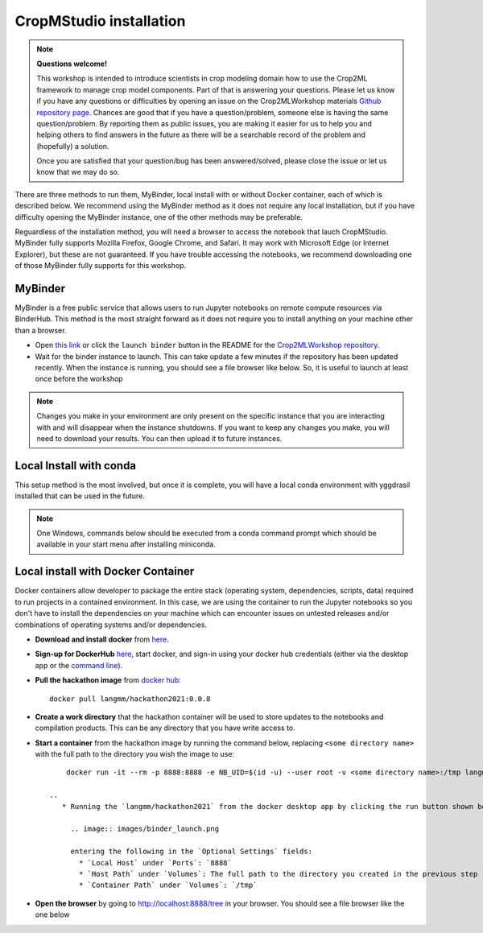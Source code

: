 CropMStudio installation
========================

.. note::
   
   **Questions welcome!**

   This workshop is intended to introduce scientists in crop modeling domain how to use the Crop2ML framework to manage crop model components.
   Part of that is answering your questions. 
   Please let us know if you have any questions or difficulties by opening an issue on the Crop2MLWorkshop materials `Github repository page <https://github.com/AgriculturalModelExchangeInitiative/Crop2mlWorkshop/issues/new>`_. 
   Chances are good that if you have a question/problem, someone else is having the same question/problem. By reporting them as public issues, you are making it easier for us to help you and helping others to find answers in the future as there will be a searchable record of the problem and (hopefully) a solution.

   Once you are satisfied that your question/bug has been answered/solved, please close the issue or let us know that we may do so. 



There are three methods to run them, MyBinder, local install with or without Docker container, each of which is described below. We recommend using the MyBinder method as it does not require any local installation, but if you have difficulty opening the MyBinder instance, one of the other methods may be preferable.

Reguardless of the installation method, you will need a browser to access the notebook that lauch CropMStudio. MyBinder fully supports Mozilla Firefox, Google Chrome, and Safari. It may work with Microsoft Edge (or Internet Explorer), but these are not guaranteed. If you have trouble accessing the notebooks, we recommend downloading one of those MyBinder fully supports for this workshop.


MyBinder
--------

MyBinder is a free public service that allows users to run Jupyter notebooks on remote compute resources via BinderHub. This method is the most straight forward as it does not require you to install anything on your machine other than a browser. 

* Open `this link <https://mybinder.org/v2/gh/AgriculturalModelExchangeInitiative/Pycrop2ml_ui.git/HEAD?urlpath=lab>`_ or click the ``launch binder`` button in the README for the `Crop2MLWorkshop repository <https://github.com/AgriculturalModelExchangeInitiative/Crop2mlWorkshop>`_.
* Wait for the binder instance to launch. This can take update a few minutes if the repository has been updated recently. When the instance is running, you should see a file browser like below. So, it is useful to launch at least once before the workshop

.. image:: /images/binder_launching.png

.. note::

   Changes you make in your environment are only present on the specific instance that you are interacting with and will disappear when the instance shutdowns. 
   If you want to keep any changes you make, you will need to download your results. You can then upload it to future instances.

Local Install with conda
------------------------

This setup method is the most involved, but once it is complete, you will have a local conda environment with yggdrasil installed that can be used in the future.

.. note::

   One Windows, commands below should be executed from a conda command prompt which should be available in your start menu after installing miniconda.

     
Local install with Docker Container
-----------------------------------

Docker containers allow developer to package the entire stack (operating system, dependencies, scripts, data) required to run projects in a contained environment. In this case, we are using the container to run the Jupyter notebooks so you don't have to install the dependencies on your machine which can encounter issues on untested releases and/or combinations of operating systems and/or dependencies.

* **Download and install docker** from `here <https://docs.docker.com/get-docker/>`_.
* **Sign-up for DockerHub** `here <https://hub.docker.com/>`_, start docker, and sign-in using your docker hub credentials (either via the desktop app or the `command line <https://docs.docker.com/engine/reference/commandline/login/>`_).
* **Pull the hackathon image** from `docker hub <https://hub.docker.com/r/langmm/hackathon2021>`_::

     docker pull langmm/hackathon2021:0.0.8
     
* **Create a work directory** that the hackathon container will be used to store updates to the notebooks and compilation products. This can be any directory that you have write access to.
* **Start a container** from the hackathon image by running the command below, replacing ``<some directory name>`` with the full path to the directory you wish the image to use::

       docker run -it --rm -p 8888:8888 -e NB_UID=$(id -u) --user root -v <some directory name>:/tmp langmm/crop2mlworkshop:0.0.8

   ..
      * Running the `langmm/hackathon2021` from the docker desktop app by clicking the run button shown below

	.. image:: images/binder_launch.png

	entering the following in the `Optional Settings` fields:
	  * `Local Host` under `Ports`: `8888`
	  * `Host Path` under `Volumes`: The full path to the directory you created in the previous step
	  * `Container Path` under `Volumes`: `/tmp`


* **Open the browser** by going to http://localhost:8888/tree in your browser. You should see a file browser like the one below


